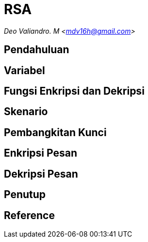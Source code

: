 = RSA
:page-category: kriptografi
:page-tags: [kriptografi, kriptografi kunci publik]

[.center]
_Deo Valiandro. M <mdv16h@gmail.com>_

== Pendahuluan

== Variabel

== Fungsi Enkripsi dan Dekripsi

== Skenario

== Pembangkitan Kunci

== Enkripsi Pesan

== Dekripsi Pesan

== Penutup

== Reference

